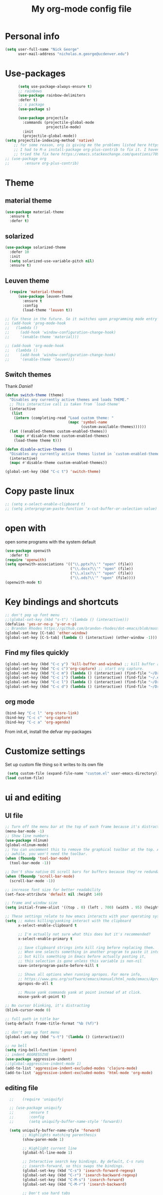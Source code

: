 #+TITLE: My org-mode config file


* Personal info

#+BEGIN_SRC emacs-lisp
  (setq user-full-name "Nick George"
        user-mail-address "nicholas.m.george@ucdenver.edu")
#+END_SRC

* Use-packages

#+BEGIN_SRC emacs-lisp 
        (setq use-package-always-ensure t)
        ;; rainbows
        (use-package rainbow-delimiters
        :defer t)
        ;; s package
        (use-package s)

        (use-package projectile
          :commands (projectile-global-mode
                     projectile-mode)
          :init
          (projectile-global-mode))
  (setq projectile-indexing-method 'native)
      ;; for some reason, org is giving me the problems listed here https://lists.gnu.org/archive/html/emacs-orgmode/2016-02/msg00424.html
      ;; I had to M-x install-package org-plus-contrib to fix it. I havent tried from scratch yet, but hopefully this will work in the future. 
      ;; tried the fix here https://emacs.stackexchange.com/questions/7890/org-plus-contrib-and-org-with-require-or-use-package
  ;; (use-package org
  ;;       :ensure org-plus-contrib)

#+END_SRC

* Theme
** material theme

#+BEGIN_SRC emacs-lisp
  (use-package material-theme
    :ensure t
    :defer t)

#+END_SRC

** solarized

#+BEGIN_SRC emacs-lisp 
(use-package solarized-theme
  :defer 10
  :init
  (setq solarized-use-variable-pitch nil)
  :ensure t)
#+END_SRC

** Leuven theme

#+BEGIN_SRC emacs-lisp 
    (require 'material-theme)
        (use-package leuven-theme
          :ensure t
          :config
          (load-theme 'leuven t))

  ;; fix these in the future. So it switches upon programming mode entry
  ;; (add-hook 'prog-mode-hook
  ;;   (lambda ()
  ;;     (add-hook 'window-configuration-change-hook)
  ;;     '(enable-theme 'material)))

  ;; (add-hook 'org-mode-hook
  ;;   (lambda ()
  ;;     (add-hook 'window-configuration-change-hook)
  ;;     '(enable-theme 'leuven)))

#+END_SRC
** Switch themes

Thank [[Daniel][Daniel!]]

#+BEGIN_SRC emacs-lisp 
  (defun switch-theme (theme)
    "Disables any currently active themes and loads THEME."
    ;; This interactive call is taken from `load-theme'
    (interactive
     (list
      (intern (completing-read "Load custom theme: "
                               (mapc 'symbol-name
                                     (custom-available-themes))))))
    (let ((enabled-themes custom-enabled-themes))
      (mapc #'disable-theme custom-enabled-themes)
      (load-theme theme t)))

  (defun disable-active-themes ()
    "Disables any currently active themes listed in `custom-enabled-themes'."
    (interactive)
    (mapc #'disable-theme custom-enabled-themes))

  (global-set-key (kbd "C-c t") 'switch-theme)
#+END_SRC 

* Copy paste linux
#+BEGIN_SRC emacs-lisp 
  ;; (setq x-select-enable-clipboard t)
  ;; (setq interprogram-paste-function 'x-cut-buffer-or-selection-value)
#+END_SRC
* open with

open some programs with the system default

#+BEGIN_SRC emacs-lisp 
    (use-package openwith
      :defer t)
    (require 'openwith)
    (setq openwith-associations '(("\\.pptx?\\'" "open" (file))
                                  ("\\.docx?\\'" "open" (file))
                                  ("\\.xlsx?\\'" "open" (file))
                                  ("\\.ods?\\'" "open" (file))))
    (openwith-mode t)
#+END_SRC

* Key bindings and shortcuts

#+BEGIN_SRC emacs-lisp 
  ;; don't pop up font menu
  ;;(global-set-key (kbd "s-t") '(lambda () (interactive)))
  (defalias 'yes-or-no-p 'y-or-n-p)
  ;; Brandon Rhodes https://github.com/brandon-rhodes/dot-emacs/blob/master/init.el
  (global-set-key [C-tab] 'other-window)
  (global-set-key [C-S-tab] (lambda () (interactive) (other-window -1)))
#+END_SRC
** Find my files quickly

#+BEGIN_SRC emacs-lisp 
(global-set-key (kbd "C-c y") 'kill-buffer-and-window) ;; kill buffer and window is C-c C-k
(global-set-key (kbd "C-c c")'org-capture) ;; start org capture.
(global-set-key (kbd "C-c m") (lambda () (interactive) (find-file "~/Dropbox/orgs/master_agenda.org"))) ;; master agenda in org.
(global-set-key (kbd "C-c i") (lambda () (interactive) (find-file "~/.emacs.d/config.org"))) ;; config file
(global-set-key (kbd "C-c l") (lambda () (interactive) (find-file "~/Dropbox/lab_notebook/lab_notebook.org"))) ;; lab notebook in org.
(global-set-key (kbd "C-c d") (lambda () (interactive) (find-file "~/Dropbox/lab_notebook/data_analysis.org"))) ;; go to data analysis

#+END_SRC

** org mode

#+BEGIN_SRC emacs-lisp
(bind-key "C-c l" 'org-store-link)
(bind-key "C-c c" 'org-capture)
(bind-key "C-c a" 'org-agenda)
#+END_SRC
From init.el, install the defvar my-packages

* Customize settings 

Set up custom file thing so it writes to its own file

#+BEGIN_SRC emacs-lisp
  (setq custom-file (expand-file-name "custom.el" user-emacs-directory))
 (load custom-file)
#+END_SRC

* ui and editing
** UI file

#+BEGIN_SRC emacs-lisp 
;; Turn off the menu bar at the top of each frame because it's distracting
(menu-bar-mode -1)
;; Show line numbers
(use-package nlinum)
(global-nlinum-mode)
;; You can uncomment this to remove the graphical toolbar at the top. After
;; awhile, you won't need the toolbar.
(when (fboundp 'tool-bar-mode)
  (tool-bar-mode -1))

;; Don't show native OS scroll bars for buffers because they're redundant
(when (fboundp 'scroll-bar-mode)
  (scroll-bar-mode -1))

;; increase font size for better readability
(set-face-attribute 'default nil :height 140)

;; frame and window size 
(setq initial-frame-alist '((top . 0) (left . 700) (width . 95) (height . 45)))

;; These settings relate to how emacs interacts with your operating system
(setq ;; makes killing/yanking interact with the clipboard
      x-select-enable-clipboard t

      ;; I'm actually not sure what this does but it's recommended?
      x-select-enable-primary t

      ;; Save clipboard strings into kill ring before replacing them.
      ;; When one selects something in another program to paste it into Emacs,
      ;; but kills something in Emacs before actually pasting it,
      ;; this selection is gone unless this variable is non-nil
      save-interprogram-paste-before-kill t

      ;; Shows all options when running apropos. For more info,
      ;; https://www.gnu.org/software/emacs/manual/html_node/emacs/Apropos.html
      apropos-do-all t

      ;; Mouse yank commands yank at point instead of at click.
      mouse-yank-at-point t)

;; No cursor blinking, it's distracting
(blink-cursor-mode 0)

;; full path in title bar
(setq-default frame-title-format "%b (%f)")

;; don't pop up font menu
(global-set-key (kbd "s-t") '(lambda () (interactive)))

;; no bell
(setq ring-bell-function 'ignore)
;; indent AGGRESSIVE
(use-package aggressive-indent)
;;(global-aggressive-indent-mode 1)
(add-to-list 'aggressive-indent-excluded-modes 'clojure-mode)
(add-to-list 'aggressive-indent-excluded-modes 'html-mode 'org-mode)
#+END_SRC
** editing file

#+BEGIN_SRC emacs-lisp 
    ;;    (require 'uniquify)

    ;; (use-package uniquify
    ;;       :ensure t
    ;;       :config
    ;;       (setq uniquify-buffer-name-style 'forward))

    (setq uniquify-buffer-name-style 'forward)
          ;; Highlights matching parenthesis
          (show-paren-mode 1)

          ;; Highlight current line
          (global-hl-line-mode 1)

          ;; Interactive search key bindings. By default, C-s runs
          ;; isearch-forward, so this swaps the bindings.
          (global-set-key (kbd "C-s") 'isearch-forward-regexp)
          (global-set-key (kbd "C-r") 'isearch-backward-regexp)
          (global-set-key (kbd "C-M-s") 'isearch-forward)
          (global-set-key (kbd "C-M-r") 'isearch-backward)

          ;; Don't use hard tabs
          (setq-default indent-tabs-mode nil)
          ;; When you visit a file, point goes to the last place where it
          ;; was when you previously visited the same file.
          ;; http://www.emacswiki.org/emacs/SavePlace
  ;;        (require 'saveplace)
        (use-package saveplace
          :config
          (setq-default save-place t)  
          (setq save-place-file (concat user-emacs-directory "places")))
          ;; Emacs can automatically create backup files. This tells Emacs to
          ;; put all backups in ~/.emacs.d/backups. More info:
          ;; http://www.gnu.org/software/emacs/manual/html_node/elisp/Backup-Files.html
          (setq backup-directory-alist `(("." . ,(concat user-emacs-directory
                                                         "backups"))))
          (setq auto-save-default nil)
          ;; comments
          (defun toggle-comment-on-line ()
            "comment or uncomment current line"
            (interactive)
            (comment-or-uncomment-region (line-beginning-position) (line-end-position)))
          (global-set-key (kbd "C-;") 'toggle-comment-on-line)

          ;; use 2 spaces for tabs
          (defun die-tabs ()
            (interactive)
            (set-variable 'tab-width 2)
            (mark-whole-buffer)
            (untabify (region-beginning) (region-end))
            (keyboard-quit))

          ;; fix weird os x kill error
          (defun ns-get-pasteboard ()
            "Returns the value of the pasteboard, or nil for unsupported formats."
            (condition-case nil
                (ns-get-selection-internal 'CLIPBOARD)
              (quit nil)))

          (setq electric-indent-mode nil)
  ;; visual line!
  (global-visual-line-mode t)
#+END_SRC

* Don't prompt to quit
from [[https://stackoverflow.com/questions/2706527/make-emacs-stop-asking-active-processes-exist-kill-them-and-exit-anyway][here]]
#+BEGIN_SRC emacs-lisp 
(require 'cl-lib)
(defadvice save-buffers-kill-emacs (around no-query-kill-emacs activate)
  "Prevent annoying \"Active processes exist\" query when you quit Emacs."
  (cl-letf (((symbol-function #'process-list) (lambda ())))
    ad-do-it))
#+END_SRC

* Buffer stuff
** navigation.el

from my old navigation file

#+BEGIN_SRC emacs-lisp 

      ;; ido-mode allows you to more easily navigate choices. For example,
      ;; when you want to switch buffers, ido presents you with a list
      ;; of buffers in the the mini-buffer. As you start to type a buffer's
      ;; name, ido will narrow down the list of buffers to match the text
      ;; you've typed in
      ;; http://www.emacswiki.org/emacs/InteractivelyDoThings
  ;; use helm
    ;; (use-package ido
    ;;   :config
    ;;   (ido-mode t)
    ;;   :init  
    ;;   (setq 
    ;;    ido-enable-flex-matching t
    ;;    ido-use-filename-at-point nil
    ;;    ido-auto-merge-work-directories-length -1
    ;;    ido-use-virtual-buffers t
    ;;    ido-ubiquitous-mode 1))

      ;; Shows a list of buffers
  (use-package ibuffer
    :commands ibuffer
    :config
    (define-ibuffer-column size-h
      (:name "Size" :inline t)
      (cond
       ((> (buffer-size) 1000000) (format "%7.1fM" (/ (buffer-size) 1000000.0)))
       ((> (buffer-size) 1000) (format "%7.1fk" (/ (buffer-size) 1000.0)))
       (t (format "%8d" (buffer-size)))))
    :bind
    ("C-x C-b" . ibuffer))

      ;; Enhances M-x to allow easier execution of commands. Provides
      ;; a filterable list of possible commands in the minibuffer
      ;; http://www.emacswiki.org/emacs/Smex
      (use-package smex
        :bind 
        ("M-x" . smex)
        :config
        (smex-initialize)
        :init
        (setq smex-save-file (concat user-emacs-directory ".smex-items")))

#+END_SRC

* Interleave

#+BEGIN_SRC emacs-lisp 
  (use-package interleave)
#+END_SRC

* Helm

#+BEGIN_SRC emacs-lisp
  (use-package helm
    :ensure t
    :bind  (("M-a" . helm-M-x)
           ("C-x C-f" . helm-find-files)
           ("M-y" . helm-show-kill-ring)
           ("C-x b" . helm-buffers-list))
    :config (progn
              (setq helm-buffers-fuzzy-matching t)
              (helm-mode 1)))
#+END_SRC


#+BEGIN_SRC emacs-lisp 
  (use-package helm-projectile)
  (helm-projectile-on)
#+END_SRC

* Kivy
for kivy apps. 
#+BEGIN_SRC emacs-lisp 
  (use-package kivy-mode)
  (add-to-list 'auto-mode-alist '("\\.kv$" . kivy-mode))

  (add-hook 'kivy-mode-hook
            '(lambda ()
               (electric-indent-local-mode t)))
#+END_SRC

* Recentf

#+BEGIN_SRC emacs-lisp
;;  use recent file stuff
  (use-package recentf
    :bind ("C-x C-r" . helm-recentf)
    :config
    (recentf-mode t)
    (setq recentf-max-saved-items 200))

  ;; recommended from https://www.emacswiki.org/emacs/RecentFiles

;;  (run-at-time nil (* 5 60) 'recentf-save-list)
  (setq create-lockfiles nil) ;; see this https://github.com/syl20bnr/spacemacs/issues/5554
#+END_SRC

* markdown

[[https://jblevins.org/projects/markdown-mode/][markdown mode]]

  #+BEGIN_SRC emacs-lisp 
(use-package markdown-mode
  :ensure t
  :commands (markdown-mode gfm-mode)
  :mode (("README\\.md\\'" . gfm-mode)
         ("\\.md\\'" . markdown-mode)
         ("\\.markdown\\'" . markdown-mode))
  :init (setq markdown-command "multimarkdown"))
  #+END_SRC


* python mode

emacs ipython and python mode. 

#+BEGIN_SRC emacs-lisp 
     ;; regular python stuff
     (use-package python-mode
       :defer t
       :ensure t)


  ;; python environment
  (use-package elpy
    :ensure t
    :init
    (add-hook 'python-mode-hook 'elpy-mode)
    )
  (elpy-enable)

  ;; syntax check

  ;; highlight indentation off, only use current column
  (highlight-indentation-mode nil)
  (add-hook 'python-mode-hook 'highlight-indentation-current-column-mode)
  ;; (highlight-indentation-current-column-mode t)

  (use-package flycheck
    :ensure t
    :init (global-flycheck-mode))

#+END_SRC



For python repl support

#+BEGIN_SRC emacs-lisp 
;; for org babel
(setq org-babel-python-command "python3")

(setq ansi-color-for-comint-mode t)


#+END_SRC

#+RESULTS:
: t

#+BEGIN_SRC emacs-lisp 

  (use-package virtualenvwrapper
    :ensure t
    :init
    (venv-initialize-eshell)
    (venv-initialize-interactive-shells))

  ;; show venv in icon when active
  (venv-initialize-eshell)
  (setq-default mode-line-format (cons '(:exec venv-current-name) mode-line-format))
#+END_SRC


interpreter. Try to [[https://github.com/jonathanslenders/ptpython][ptpython]] soon? 
using some [[https://github.com/gregsexton/ob-ipython][ob-ipython]] setup stuff

#+BEGIN_SRC emacs-lisp 
      (add-hook 'python-mode-hook 'rainbow-delimiters-mode)
      (add-hook 'python-mode-hook 'electric-pair-mode)

#+END_SRC

This was created by John Kitchin, super helpful for removing the extra '>>>' prompts in python session results.
link is [[http://kitchingroup.cheme.cmu.edu/blog/2015/03/12/Making-org-mode-Python-sessions-look-better/][here]]
this is interesting, not sure what [[http://kitchingroup.cheme.cmu.edu/blog/2015/03/11/Updating-Multiple-RESULTS-blocks-in-org-mode/][this does]] but it says update all results after running a named block?
#+BEGIN_SRC emacs-lisp 
  (defun org-babel-python-strip-session-chars ()
    "Remove >>> and ... from a Python session output."
    (when (and (string=
                "python"
                (org-element-property :language (org-element-at-point)))
               (string-match
                ":session"
                (org-element-property :parameters (org-element-at-point))))

      (save-excursion
        (when (org-babel-where-is-src-block-result)
          (goto-char (org-babel-where-is-src-block-result))
          (end-of-line 1)
          ;(while (looking-at "[\n\r\t\f ]") (forward-char 1))
          (while (re-search-forward
                  "\\(>>> \\|\\.\\.\\. \\|: $\\|: >>>$\\)"
                  (org-element-property :end (org-element-at-point))
                  t)
            (replace-match "")
            ;; this enables us to get rid of blank lines and blank : >>>
            (beginning-of-line)
            (when (looking-at "^$")
              (kill-line)))))))

  (add-hook 'org-babel-after-execute-hook 'org-babel-python-strip-session-chars)

#+END_SRC

recommended by http://www.jeshamrick.com/2012/09/18/emacs-as-a-python-ide/

#+BEGIN_SRC emacs-lisp 

  ; use IPython

  ; use the wx backend, for both mayavi and matplotlib
  (setq py-python-command-args
    '("--gui=wx" "--pylab=wx" "-colors" "Linux"))

#+END_SRC

Below is a fix for a weird error I was getting when I ran ipython. Explained [[https://emacs.stackexchange.com/questions/30082/your-python-shell-interpreter-doesn-t-seem-to-support-readline][here]]

#+BEGIN_SRC emacs-lisp 

  (with-eval-after-load 'python
    (defun python-shell-completion-native-try ()
      "Return non-nil if can trigger native completion."
      (let ((python-shell-completion-native-enable t)
            (python-shell-completion-native-output-timeout
             python-shell-completion-native-try-output-timeout))
        (python-shell-completion-native-get-completions
         (get-buffer-process (current-buffer))
         nil "_"))))

#+END_SRC


Format py files on saving. http://docs.astropy.org/en/stable/development/codeguide_emacs.html
#+BEGIN_SRC emacs-lisp 
;; Remove trailing whitespace manually by typing C-t C-w.
(add-hook 'python-mode-hook
          (lambda ()
            (local-set-key (kbd "C-t C-w")
                           'delete-trailing-whitespace)))

;; Automatically remove trailing whitespace when file is saved.
(add-hook 'python-mode-hook
      (lambda()
        (add-hook 'local-write-file-hooks
              '(lambda()
                 (save-excursion
                   (delete-trailing-whitespace))))))

;; Use M-SPC (use ALT key) to make sure that words are separated by
;; just one space. Use C-x C-o to collapse a set of empty lines
;; around the cursor to one empty line. Useful for deleting all but
;; one blank line at end of file. To do this go to end of file (M->)
;; and type C-x C-o.
#+END_SRC

* Org mode

Cool! [[https://github.com/xgarrido/emacs-starter-kit/blob/master/starter-kit-org.org][starter guide]]

** org setup

#+BEGIN_SRC emacs-lisp
    ;;(require 'org)
  ;; source editing takes over current window
    (setq org-src-window-setup (quote current-window))
    ;; auto open org files in org mode.
    (add-to-list 'auto-mode-alist '("\\.org$" . org-mode)) ;; auto activate org mode for org docs.

    (setq org-startup-with-inline-images t) ;; for inline code images in python

    ;; display preferences from https://www.youtube.com/watch?v=SzA2YODtgK4&t=36s
    (setq org-todo-keywords
          (quote ((sequence "TODO(t)" "NEXT(n)" "In-progress(ip)" "|" "DONE(d)" "CANCELLED(c)"))))
    ;; log time on finish
    (setq org-log-done 'time)
    (setq org-todo-keyword-faces
          (quote (("TODO" :foreground "red" :weight bold)
                  ("NEXT" :foreground "yellow" :weight bold
                   ("In-progress" :foreground "orange" :weight bold)
                   ("DONE" :foreground "green" :weight bold)))))

    (add-hook 'org-mode-hook
              (lambda ()
                (org-bullets-mode t)))
    ;; hook for org mode wrap paragraphs
    (add-hook 'org-mode-hook  (lambda () (setq truncate-lines nil)))
    (setq org-agenda-files '("~/Dropbox/orgs/" "~/Dropbox/lab_notebook/"))
  ;; electric pairs rock!
  (add-hook 'org-mode-hook 'electric-pair-mode)
  (use-package org-bullets)
#+END_SRC

** org-export
Export all compiled docs to subfolder. From [[https://emacs.stackexchange.com/questions/3985/make-org-mode-export-to-beamer-keep-temporary-files-out-of-the-current-directory/7989#7989][Emacs stack exchange]]

#+BEGIN_SRC emacs-lisp 
  ;; (defvar org-export-output-directory-prefix "compiled_" "prefix of directory used for org-mode export")

  ;; (defadvice org-export-output-file-name (before org-add-export-dir activate)
  ;;   "Modifies org-export to place exported files in a different directory"
  ;;   (when (not pub-dir)
  ;;       (setq pub-dir (concat org-export-output-directory-prefix (substring extension 1)))
  ;;       (when (not (file-directory-p pub-dir))
  ;;        (make-directory pub-dir))))
#+END_SRC


** clocking functions

  Super useful [[https://writequit.org/denver-emacs/presentations/2017-04-11-time-clocking-with-org.html][guide here]] 

#+BEGIN_SRC emacs-lisp 

;; dealing with time here: https://writequit.org/denver-emacs/presentations/2017-04-11-time-clocking-with-org.html
(setq org-clock-idle-time 15)
;; Resume clocking task when emacs is restarted
(org-clock-persistence-insinuate)
;; Save the running clock and all clock history when exiting Emacs, load it on startup
(setq org-clock-persist t)
;; Resume clocking task on clock-in if the clock is open
(setq org-clock-in-resume t)
;; Do not prompt to resume an active clock, just resume it
(setq org-clock-persist-query-resume nil)
;; Change tasks to whatever when clocking in
(setq org-clock-in-switch-to-state "NEXT")
;; Save clock data and state changes and notes in the LOGBOOK drawer
(setq org-clock-into-drawer t)
;; Sometimes I change tasks I'm clocking quickly - this removes clocked tasks
;; with 0:00 duration
(setq org-clock-out-remove-zero-time-clocks t)
;; Clock out when moving task to a done state
(setq org-clock-out-when-done t)
;; Enable auto clock resolution for finding open clocks
(setq org-clock-auto-clock-resolution (quote when-no-clock-is-running))
;; Include current clocking task in clock reports
(setq org-clock-report-include-clocking-task t)
;; use pretty things for the clocktable
(setq org-pretty-entities t)
#+END_SRC

tags

#+BEGIN_SRC emacs-lisp 
(setq org-tags-column 45)
#+END_SRC

** org LaTeX
*** Shell scripts

Requires homebrew

#+BEGIN_SRC bash :results verbatim 
brew install basictex
sudo tlmgr --update self
sudo tlmgr install wrapfig
sudo tlmgr install capt-of
sudo tlmgr install fvextra
sudo tlmgr install ifplatform
sudo tlmgr install xstring
sudo tlmgr install framed
sudo tlmgr install dvipng # for anki flash card LaTeX rendering
#+END_SRC

*** setup

 See [[http://clarkdonley.com/blog/2014-10-26-org-mode-and-writing-papers-some-tips.html][this link]] for info on writing papers in org and setting things up. 
Because I use pandoc for export, I often have to pass certain command line options. ox-latex provides excellent documentation for this, thought it took me a long time to find [[https://github.com/kawabata/ox-pandoc][here]]

 #+BEGIN_SRC emacs-lisp 
   ;; redundancies with org here...
     (require 'ox-beamer)
         (use-package auctex-latexmk
           :ensure t
           :defer t)

     ;; described here 
       (use-package tex 
         :ensure auctex-latexmk)
       ;; emacs latex customizations

       ;; https://tex.stackexchange.com/questions/21200/auctex-and-xetex


            ;;(setq TeX-PDF-mode t)
       ;; AUCTeX
       (setq TeX-auto-save t)
       (setq TeX-parse-self t)
       (setq-default TeX-master nil)

       (add-hook 'LaTeX-mode-hook 'visual-line-mode)
       (add-hook 'LaTeX-mode-hook 'flyspell-mode)
       (add-hook 'LaTeX-mode-hook 'LaTeX-math-mode)

       (add-hook 'LaTeX-mode-hook 'turn-on-reftex)
       (setq reftex-plug-into-AUCTeX t)

       (setq TeX-PDF-mode t)

       ;; Automatically activate folding mode in auctex, use C-c C-o C-b to fold.
       (add-hook 'TeX-mode-hook
             (lambda () (TeX-fold-mode 1))); Automatically activate TeX-fold-mode.

   ;; get rid of temporary files on export
   (setq org-latex-logfiles-extensions (quote ("lof" "lot" "tex" "aux" "idx" "log" "out" "toc" "nav" "snm" "vrb" "dvi" "fdb_latexmk" "blg" "brf" "fls" "entoc" "ps" "spl" "bbl" "pygtex" "pygstyle" "pyg")))
 #+END_SRC

*** FIX NORMAL ORG EXPORT!

make minted work. see
http://orgmode.org/worg/org-dependencies.html
https://emacs.stackexchange.com/questions/27982/export-code-blocks-in-org-mode-with-minted-environment

Find everywhere you are messing with org-export and get rid of em here. Sart vanilla work from there. 
*** Export 

Pandoc is different form the org mode exporter, but I have had better luck with it. See [[https://github.com/kawabata/ox-pandoc][this link]] for better instructions. 
Note, when exporting source code, there is a problem with exporting results. Pandoc ignores the #+RESULTS tag when converting. As a hacky way to address this, I regexp replaced #+RESULTS: with #+RESULTS:\n and it exports ok. Look into fixing this in the future. 
Could be related to [[https://github.com/jgm/pandoc/issues/3477][this issue]] on github

 #+BEGIN_SRC emacs-lisp 
          ;; from https://stackoverflow.com/questions/21005885/export-org-mode-code-block-and-result-with-different-styles
          ;; and this video https://www.youtube.com/watch?v=lsYdK0C2RvQ
      (add-to-list 'exec-path "/usr/local/bin") ;; add pandoc to search path
      (unless (boundp 'org-latex-classes)
        (setq org-latex-classes nil))
      (add-to-list 'org-latex-classes
                   '("article"
                     "\\documentclass{article}"
                     ("\\section{%s}" . "\\section*{%s}")
                     ("\\subsection{%s}" . "\\subsection*{%s}")
                     ("\\subsubsection{%s}" . "\\subsubsection*{%s}")))


   ;; ;; breaklines from https://emacs.stackexchange.com/questions/33010/how-to-word-wrap-within-code-blocks

   (setq org-latex-listings 'minted
         org-latex-packages-alist '(("" "minted"))
         org-latex-pdf-process
         '("pdflatex -shell-escape -interaction nonstopmode -output-directory %o %f"
           "bibtex %b"
           "pdflatex -shell-escape -interaction nonstopmode -output-directory %o %f"
           "pdflatex -shell-escape -interaction nonstopmode -output-directory %o %f"))

   (setq org-latex-minted-options '(("breaklines" "true")
                                    ("breakanywhere" "true")))

      ;; ;; from research toolkit https://raw.githubusercontent.com/vikasrawal/orgpaper/master/research-toolkit.org
      ;; ;; and https://github.com/vikasrawal/orgpaper/blob/master/orgpapers.org
 #+END_SRC
*** org ref

For setting up references, I use org-ref combined with pandoc export. slight changes, which are reflected in my shortcut header setup and pandoc options can be changed using #+PANDOC_OPTIONS as described [[https://github.com/kawabata/ox-pandoc][here]]. Note that I cloned [[https://github.com/citation-style-language/styles][the styles]] repository from github and it is located in ~/.emacs.d/styles/

#+BEGIN_SRC emacs-lisp 
  ;; reftex
   (use-package reftex
                :commands turn-on-reftex
                :init
                (progn
                  (setq reftex-default-bibliography '("/Users/Nick/Dropbox/bibliography/library.bib"))
                  (setq reftex-plug-intoAUCTex t))
                )
     (use-package org-ref
         :after org
         :init
         (setq reftex-default-bibliography '("~/Dropbox/bibliography/library.bib"))
         (setq org-ref-default-bibliography '("~/Dropbox/bibliography/library.bib"))
         (setq org-ref-pdf-directory '("~/PDFs")))

        (setq helm-bibtex-bibliography "~/Dropbox/bibliography/library.bib")
        (setq helm-bibtex-library-path "~/PDFs/")

        (setq helm-bibtex-pdf-open-function
              (lambda (fpath)
                 (start-process "open" "*open*" "open" fpath)))

#+END_SRC

** org babel
*** basics

Upon re-installing emacs, I was having problems with a lot of my files. I was getting the Invalid function: org-babel-header-args-safe-fn error and after some experimentation, it turns out it was due to only one language: R. 
After stumbling around for some time, I discovered this [[http://irreal.org/blog/?p=4295][blog]] had the answer. You need to re-byte compile ob-R.el. to do this, M-x RET byte-compile-file <path to file>
In my case, the path is:
~/.emacs.d/elpa/org-plus-contrib-20170515/ob-R.el
No idea why that took me so long to find. 

#+BEGIN_SRC emacs-lisp
  ;; Edit source in current window. 

    ;; export in UTF-8
    (setq org-export-cording-system 'utf-8)
    ;; load common languages
    ;; for some reason, only R gives the header error. I will deal with that later. 
  ;; Ahhh I found the answer to the header problem. 
  ;; check out this website: http://irreal.org/blog/?p=4295

  (org-babel-do-load-languages
           'org-babel-load-languages
           '((python . t) 
             (ipython . t) ;; ob-ipython
             (clojure . t)
             (R . t) 
             (sh . t)
             (C . t)
             (sqlite . t)
             (latex . t)
             (shell . t)
             (octave . t)
             (matlab . t)
             (org . t)
             (emacs-lisp . t)
             (dot .t)))

  ;; dont evaluate on export
  ;; this causes it to ignore header args and export anyways, so cancel it. 
  ;; see this https://www.miskatonic.org/2016/10/03/orgexportbabelevaluate/
  ;;(setq org-export-babel-evaluate nil)
    ;; dont confirm execute with these languages. 
         (defun my-org-confirm-babel-evaluate (lang body)
           (not (member lang '("octave" "sh" "python" "R" "emacs-lisp" "clojure" "shell" "ipython" "bash"))))
       (setq org-confirm-babel-evaluate 'my-org-confirm-babel-evaluate)
         ;; inline images-- nevermind this is annoying
         ;;(add-hook 'org-babel-after-execute-hook 'org-display-inline-images 'append)

        ;; format source blocks natively
        ;; from http://www.i3s.unice.fr/~malapert/org/tips/emacs_orgmode.html
       (setq org-src-fontify-natively t)
       (setq org-src-tab-acts-natively t)

#+END_SRC

*** clojure setup

Unfortunately, values are returning in the repel following C-x\C-e and not in the document. But I can tangle these files if I want .clj files in the future and this is how I will take notes. 
Setup is that I have to M-x cider-jack-in
Then evaluate with C-x C-e

#+BEGIN_SRC emacs-lisp 
  (use-package cider)
  (setq org-babel-clojure-backend 'cider)

  (org-defkey org-mode-map "\C-c\C-x\C-e" 'cider-eval-last-sexp)
  (setq cider-repl-display-help-banner nil)
#+END_SRC
*** matlab mode

#+BEGIN_SRC emacs-lisp 
  (use-package matlab-mode
    :ensure t
    :defer t)
#+END_SRC

** org python

[[http://kitchingroup.cheme.cmu.edu/blog/2016/05/29/Expanding-orgmode-py-to-get-better-org-python-integration/][John Kitchin's great python integration]] requires this

#+BEGIN_SRC emacs-lisp 
  ;; (setq org-babel-default-header-args:python
  ;;       (cons '(:results . "output org drawer replace")
  ;;             (assq-delete-all :results org-babel-default-header-args)))
#+END_SRC


** org reveal

This is how I will be giving presentations from now on. see [[https://github.com/yjwen/org-reveal][instructions]] on the site. 

#+BEGIN_SRC emacs-lisp 
  (use-package ox-reveal
    :ensure t)
  (setq org-reveal-title-slide "<h1>%t</h1><h4>%a</h4><h4>%e</h4>")
  (setq org-reveal-root "file:///Users/Nick/reveal.js")

#+END_SRC

** org website

for exporting to a certain directory (i.e. for your website, see "Exporting org files" from the [[http://orgmode.org/worg/org-hacks.html][worg blog]] 
Also, this [[http://orgmode.org/worg/org-tutorials/org-publish-html-tutorial.html][org publish]] tutorial

#+BEGIN_SRC emacs-lisp 
    (use-package tagedit
      :ensure t)
    (require 'ox-publish)
    (use-package emmet-mode
      :ensure t
      :config
      (add-hook 'sgml-mode-hook 'emmet-mode) ;; Auto-start on any markup modes
      (add-hook 'css-mode-hook  'emmet-mode) ;; enable Emmet's css abbreviation.
      )
     ;; for html output highlighting
  (use-package htmlize)
#+END_SRC

#+BEGIN_SRC emacs-lisp 
  ;; for static publishing 
  (setq org-publish-project-alist
        '(
          ("projects"
           :base-directory "~/Dropbox/orgs/site/content/projects/"
           :base-extension "org"
           :publishing-directory "~/nickgeorge.net/content/projects/"
           :publishing-function org-html-publish-to-html
           :headline-levels 4
           :html-extension "html"
           :body-only t)
          ("about"
           :base-directory "~/Dropbox/orgs/site/content/about/"
           :base-extension "org"
           :publishing-directory "~/nickgeorge.net/content/about/"
           :publishing-function org-html-publish-to-html
           :headline-levels 4
           :html-extension "html"
           :body-only t)
          ("blog"
           :base-directory "~/Dropbox/orgs/site/content/blog/"
           :base-extension "org"
           :publishing-directory "~/nickgeorge.net/content/blog/"
           :publishing-function org-html-publish-to-html
           :headline-levels 4
           :html-extension "html"
           :body-only t)
          ("notes"
           :base-directory "~/Dropbox/orgs/site/content/notes/"
           :base-extension "org"
           :publishing-directory "~/nickgeorge.net/content/notes/"
           :publishing-function org-html-publish-to-html
           :headline-levels 4
           :html-extension "html"
           :body-only t)
          ("static"
           :base-directory "~/Dropbox/orgs/site/static/"
           :base-extension "jpg\\|jpeg\\|png\\|css\\|js\\|pdf"
           :publishing-directory "~/nickgeorge.net/static/"
           :publishing-function org-publish-attachment
           :recursive t)
          ("templates"
           :base-directory "~/Dropbox/orgs/site/templates/"
           :base-extension "html"
           :publishing-directory "~/nickgeorge.net/templates/"
           :publishing-function org-publish-attachment
           :recursive t)
           ("main_app"
           :base-directory "~/Dropbox/orgs/site/"
           :base-extension "py"
           :publishing-directory "~/nickgeorge.net/"
           :publishing-function org-publish-attachment
           )
          ("nick-site" :components ("projects" "about" "blog" "notes" "static" "templates" "main_app"))))

#+END_SRC

* yas snippet
  
#+BEGIN_SRC emacs-lisp 
  (use-package yasnippet
    :ensure t)

  (yas-global-mode t)
  (setq yas-trigger-key "<tab>")
#+END_SRC

* elisp

#+BEGIN_SRC emacs-lisp 
  ;; Automatically load paredit when editing a lisp file
  ;; More at http://www.emacswiki.org/emacs/ParEdit
  ;;(use-package paredit)
  (use-package lispy)

  (use-package parinfer
    :ensure t
    :bind
    (("C-," . parinfer-toggle-mode))
    :init
    (progn
      (setq parinfer-extensions
            '(defaults       ; should be included.
               pretty-parens  ; different paren styles for different modes.
               evil           ; If you use Evil.
               lispy          ; If you use Lispy. With this extension, you should install Lispy and do not enable lispy-mode directly.
               paredit        ; Introduce some paredit commands.
               smart-tab      ; C-b & C-f jump positions and smart shift with tab & S-tab.
               smart-yank))   ; Yank behavior depend on mode.
      (add-hook 'clojure-mode-hook #'parinfer-mode)
      (add-hook 'emacs-lisp-mode-hook #'parinfer-mode)
      (add-hook 'common-lisp-mode-hook #'parinfer-mode)
      (add-hook 'scheme-mode-hook #'parinfer-mode)
      (add-hook 'lisp-mode-hook #'parinfer-mode)))


#+END_SRC

* html

#+BEGIN_SRC emacs-lisp 
;; setup file for html mode. 
;; added 2017-4-02

(add-hook 'sgml-mode-hook 'emmet-mode)
(add-hook 'html-mode-hook 'emmet-mode)
;;(add-hook 'sgml-mode-hook 'htmld-start)
(add-hook 'html-mode-hook (lambda ()
                            (set (make-local-variable 'sgml-basic-offset) 4)))

(add-hook 'html-mode-hook (lambda ()
                            (set (make-local-variable 'sgml-basic-offset) 4)
                            (sgml-guess-indent)))

(add-to-list 'auto-mode-alist '("\\.css$ . html-mode"))

#+END_SRC

* platformIO

For arduino

#+BEGIN_SRC emacs-lisp 
  (use-package irony-eldoc)
  (use-package irony)
  (use-package arduino-mode)
  (add-to-list 'auto-mode-alist '("\\.ino$" . arduino-mode))
  (use-package platformio-mode)

  ;; Enable irony for all c++ files, and platformio-mode only
  ;; when needed (platformio.ini present in project root).
  (add-hook 'c++-mode-hook (lambda ()
                             (irony-mode)
                             (irony-eldoc)
                             (platformio-conditionally-enable)))

  ;; Use irony's completion functions.
  (add-hook 'irony-mode-hook
            (lambda ()
              (define-key irony-mode-map [remap completion-at-point]
                'irony-completion-at-point-async)

              (define-key irony-mode-map [remap complete-symbol]
                'irony-completion-at-point-async)

              (irony-cdb-autosetup-compile-options)))

#+END_SRC

* Emacs speaks statistics

#+BEGIN_SRC emacs-lisp 
(use-package ess-site) 
(use-package ess
  :ensure t
  :init (require 'ess-site))
#+END_SRC
* javascript

#+BEGIN_SRC emacs-lisp 
;; javascript / html
(add-to-list 'auto-mode-alist '("\\.js$" . js-mode))
(add-hook 'js-mode-hook 'subword-mode)
(add-hook 'html-mode-hook 'subword-mode)
(setq js-indent-level 2)
(eval-after-load "sgml-mode"
  '(progn
     (require 'tagedit)
     (tagedit-add-paredit-like-keybindings)
     (add-hook 'html-mode-hook (lambda () (tagedit-mode 1)))))


;; coffeescript
(add-to-list 'auto-mode-alist '("\\.coffee.erb$" . coffee-mode))
(add-hook 'coffee-mode-hook 'subword-mode)
(add-hook 'coffee-mode-hook 'highlight-indentation-current-column-mode)
(add-hook 'coffee-mode-hook
          (defun coffee-mode-newline-and-indent ()
            (define-key coffee-mode-map "\C-j" 'coffee-newline-and-indent)
            (setq coffee-cleanup-whitespace nil)))
(custom-set-variables
 '(coffee-tab-width 2))

#+END_SRC

* Magit for git

again need to explore more

#+BEGIN_SRC emacs-lisp 
(use-package magit
  :ensure t
  :defer t
  :bind ("C-c g" . magit-status)
  :config
  (define-key magit-status-mode-map (kbd "q") 'magit-quit-session))
#+END_SRC

* shell

customizations for eshell and exec-from-shell
venv and customizations from 
https://www.emacswiki.org/emacs/EshellPrompt
and 
https://github.com/porterjamesj/virtualenvwrapper.el

#+BEGIN_SRC emacs-lisp 
    ;; Sets up exec-path-from shell
    ;; https://github.com/purcell/exec-path-from-shell
    (use-package exec-path-from-shell)
    (when (memq window-system '(mac ns))
      (exec-path-from-shell-initialize)
      (exec-path-from-shell-copy-envs
       '("PATH")))

    ;; for venv and customizations
  ;; think about this https://www.emacswiki.org/emacs/EshellPrompt
    (setq eshell-prompt-function
        (lambda ()
          (concat
           (propertize (eshell/pwd)'face '(:foreground "blue")) " - " venv-current-name " $ ")))
  ;; try this one https://www.emacswiki.org/emacs/EshellPrompt

  ;; (defun shortened-path (path max-len)
  ;;       "Return a modified version of `path', replacing some components
  ;;       with single characters starting from the left to try and get
  ;;       the path down to `max-len'"
  ;;       (let* ((components (split-string (abbreviate-file-name path) "/"))
  ;;              (len (+ (1- (length components))
  ;;                      (reduce '+ components :key 'length)))
  ;;              (str ""))
  ;;         (while (and (> len max-len)
  ;;                     (cdr components))
  ;;           (setq str (concat str (if (= 0 (length (car components)))
  ;;                                     "/"
  ;;                                   (string (elt (car components) 0) ?/)))
  ;;                 len (- len (1- (length (car components))))
  ;;                 components (cdr components)))
  ;;         (concat str (reduce (lambda (a b) (concat a "/" b)) components))))

  ;;     (defun rjs-eshell-prompt-function ()
  ;;       (concat (shortened-path (eshell/pwd) 40)
  ;;               (if (= (user-uid) 0) " # " " $ ")))
#+END_SRC
** exec from shell

#+BEGIN_SRC emacs-lisp
(use-package exec-path-from-shell
  :if (memq window-system '(mac ns))
  :ensure t
  :init
  (exec-path-from-shell-initialize))
#+END_SRC

* Clojure mode
** basic setup

Shell scripts to setup basics

#+BEGIN_SRC bash :results verbatim 
brew install leiningen
brew cask install java # need the JDK
#+END_SRC


#+BEGIN_SRC emacs-lisp 
;; key bindings
;; these help me out with the way I usually develop web apps
(defun cider-start-http-server ()
  (interactive)
  (cider-load-current-buffer)
  (let ((ns (cider-current-ns)))
    (cider-repl-set-ns ns)
    (cider-interactive-eval (format "(println '(def server (%s/start))) (println 'server)" ns))
    (cider-interactive-eval (format "(def server (%s/start)) (println server)" ns))))


(defun cider-refresh ()
  (interactive)
  (cider-interactive-eval (format "(user/reset)")))

(defun cider-user-ns ()
  (interactive)
  (cider-repl-set-ns "user"))

(eval-after-load 'cider
  '(progn
     (define-key clojure-mode-map (kbd "C-c C-v") 'cider-start-http-server)
     (define-key clojure-mode-map (kbd "C-M-r") 'cider-refresh)
     (define-key clojure-mode-map (kbd "C-c u") 'cider-user-ns)
     (define-key cider-mode-map (kbd "C-c u") 'cider-user-ns)))

#+END_SRC

org babel clojure is not working. I have a hacky fix from [[http://fgiasson.com/blog/index.php/2016/06/21/optimal-emacs-settings-for-org-mode-for-literate-programming/][here]] that seems to be working for now though. 

#+BEGIN_SRC emacs-lisp 
    ;;;;
    ;; Clojure
    ;;;;
    (use-package clojure-mode
      :ensure t
      :config 
      ;; Enable paredit for Clojure
      (add-hook 'clojure-mode-hook 'enable-paredit-mode)
      ;; This is useful for working with camel-case tokens, like names of
      ;; Java classes (e.g. JavaClassName)
      (add-hook 'clojure-mode-hook 'subword-mode)
      (add-hook 'clojure-mode-hook 'rainbow-delimiters-mode)
      ;; A little more syntax highlighting
      ;; syntax hilighting for midje
      (add-hook 'clojure-mode-hook
                (lambda ()
                  (setq inferior-lisp-program "lein repl")
                  (font-lock-add-keywords
                   nil
                   '(("(\\(facts?\\)"
                      (1 font-lock-keyword-face))
                     ("(\\(background?\\)"
                      (1 font-lock-keyword-face))))
                  (define-clojure-indent (fact 1))
                  (define-clojure-indent (facts 1))))
      (add-to-list 'auto-mode-alist '("\\.edn$" . clojure-mode))
      (add-to-list 'auto-mode-alist '("\\.boot$" . clojure-mode))
      (add-to-list 'auto-mode-alist '("\\.cljs.*$" . clojure-mode))
      (add-to-list 'auto-mode-alist '("lein-env" . enh-ruby-mode)))
  (use-package clojure-mode-extra-font-locking)

#+END_SRC
** cider

Old. I already set up cider above. 

#+BEGIN_SRC emacs-lisp 
  ;;;;
  ;; ;; Cider
  ;; ;;;;
  ;; (use-package cider
  ;;   :ensure t
  ;;   :defer t
  ;;   )

  ;;   ;; provides minibuffer documentation for the code you're typing into the repl
  ;;   (add-hook 'cider-mode-hook 'cider-turn-on-eldoc-mode)

  ;;   ;; go right to the REPL buffer when it's finished connecting
  ;;   (setq cider-repl-pop-to-buffer-on-connect t)

  ;;   ;; When there's a cider error, show its buffer and switch to it
  ;;   (setq cider-show-error-buffer t)
  ;;   (setq cider-auto-select-error-buffer t)

  ;;   ;; Where to store the cider history.
  ;;   (setq cider-repl-history-file "~/.emacs.d/cider-history")

  ;;   ;; Wrap when navigating history.
  ;;   (setq cider-repl-wrap-history t)

  ;;   ;; enable paredit in your REPL
     (add-hook 'cider-repl-mode-hook 'paredit-mode)
#+END_SRC

* spelling

shell script for installing ispell dictionary with homebrew:

#+BEGIN_SRC bash :results verbatim 
brew install aspell
#+END_SRC

#+BEGIN_SRC emacs-lisp 
(setq ispell-program-name "/usr/local/bin/aspell")
(global-set-key (kbd "<f2>")'flyspell-auto-correct-word)

;; todo mode hooks. 
(add-hook 'org-mode-hook 'flyspell-mode)
#+END_SRC

autoabrev is awesome this list is copied from their website [[https://www.emacswiki.org/emacs/autocorrection_abbrev_defs][here]]
mode is explained [[https://www.emacswiki.org/emacs/AbbrevMode][here]]

#+BEGIN_SRC emacs-lisp 
    (setq abbrev-file-name             ;; tell emacs where to read abbrev
            "~/.emacs.d/abbrev_defs")    ;; definitions from...

    (setq save-abbrevs t)
    (setq default-abbrev-mode t)
#+END_SRC

* TODO Ace

AWESOME! check [[http://emacsrocks.com/e10.html][this]] out
** Ace jump

#+BEGIN_SRC emacs-lisp 

  ;; (use-package ace-jump-mode
  ;;   :ensure t
  ;;   :diminish ace-jump-mode
  ;;   :commands ace-jump-mode
  ;;   :bind ("C-S-s" . ace-jump-mode))

#+END_SRC
** Ace window

#+BEGIN_SRC emacs-lisp 
  ;; (use-package ace-window
  ;;   :ensure t
  ;;   :config
  ;;   (setq aw-keys '(?a ?s ?d ?f ?g ?h ?j ?k ?l))
  ;;   (ace-window-display-mode)
  ;;   :bind ("S-o" . ace-window))
#+END_SRC
